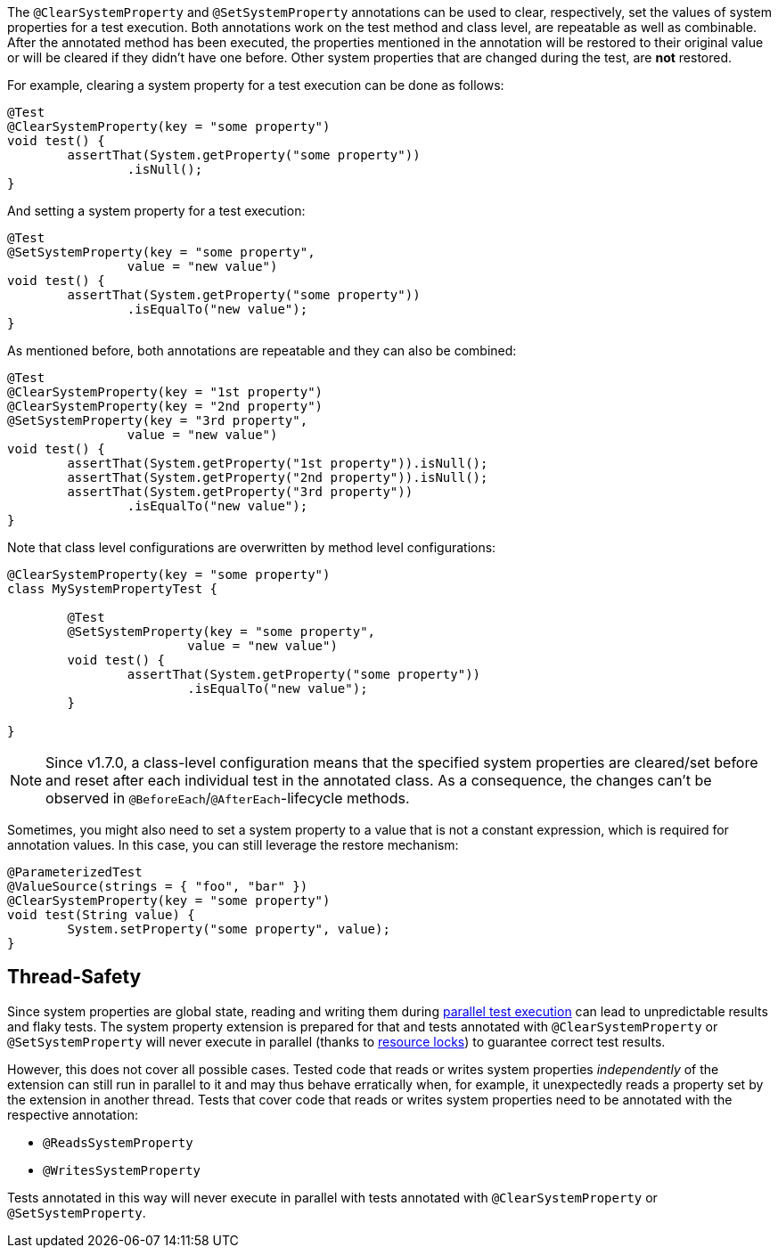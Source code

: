 :page-title: Clearing or Setting System Properties
:page-description: Extends JUnit Jupiter with `@ClearSystemProperty`, `@SetSystemProperty`, which clear and set the values of system properties

The `@ClearSystemProperty` and `@SetSystemProperty` annotations can be used to clear, respectively, set the values of system properties for a test execution.
Both annotations work on the test method and class level, are repeatable as well as combinable.
After the annotated method has been executed, the properties mentioned in the annotation will be restored to their original value or will be cleared if they didn't have one before.
Other system properties that are changed during the test, are *not* restored.

For example, clearing a system property for a test execution can be done as follows:

[source,java]
----
@Test
@ClearSystemProperty(key = "some property")
void test() {
	assertThat(System.getProperty("some property"))
		.isNull();
}
----

And setting a system property for a test execution:

[source,java]
----
@Test
@SetSystemProperty(key = "some property",
		value = "new value")
void test() {
	assertThat(System.getProperty("some property"))
		.isEqualTo("new value");
}
----

As mentioned before, both annotations are repeatable and they can also be combined:

[source,java]
----
@Test
@ClearSystemProperty(key = "1st property")
@ClearSystemProperty(key = "2nd property")
@SetSystemProperty(key = "3rd property",
		value = "new value")
void test() {
	assertThat(System.getProperty("1st property")).isNull();
	assertThat(System.getProperty("2nd property")).isNull();
	assertThat(System.getProperty("3rd property"))
		.isEqualTo("new value");
}
----

Note that class level configurations are overwritten by method level configurations:

[source,java]
----
@ClearSystemProperty(key = "some property")
class MySystemPropertyTest {

	@Test
	@SetSystemProperty(key = "some property",
			value = "new value")
	void test() {
		assertThat(System.getProperty("some property"))
			.isEqualTo("new value");
	}

}
----

NOTE: Since v1.7.0, a class-level configuration means that the specified system properties are cleared/set before and reset after each individual test in the annotated class.
As a consequence, the changes can't be observed in `@BeforeEach`/`@AfterEach`-lifecycle methods.

Sometimes, you might also need to set a system property to a value that is not a constant expression, which is required for annotation values.
In this case, you can still leverage the restore mechanism:

[source,java]
----
@ParameterizedTest
@ValueSource(strings = { "foo", "bar" })
@ClearSystemProperty(key = "some property")
void test(String value) {
	System.setProperty("some property", value);
}
----

== Thread-Safety

Since system properties are global state, reading and writing them during https://junit.org/junit5/docs/current/user-guide/#writing-tests-parallel-execution[parallel test execution] can lead to unpredictable results and flaky tests.
The system property extension is prepared for that and tests annotated with `@ClearSystemProperty` or `@SetSystemProperty` will never execute in parallel (thanks to https://junit.org/junit5/docs/current/api/org.junit.jupiter.api/org/junit/jupiter/api/parallel/ResourceLock.html[resource locks]) to guarantee correct test results.

However, this does not cover all possible cases.
Tested code that reads or writes system properties _independently_ of the extension can still run in parallel to it and may thus behave erratically when, for example, it unexpectedly reads a property set by the extension in another thread.
Tests that cover code that reads or writes system properties need to be annotated with the respective annotation:

* `@ReadsSystemProperty`
* `@WritesSystemProperty`

Tests annotated in this way will never execute in parallel with tests annotated with `@ClearSystemProperty` or `@SetSystemProperty`.
